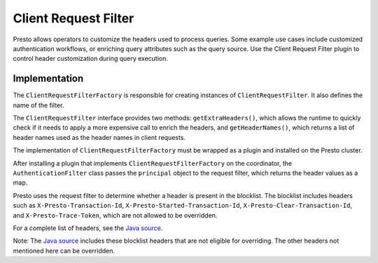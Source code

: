 =====================
Client Request Filter
=====================

Presto allows operators to customize the headers used to process queries. Some example use cases include customized authentication workflows, or enriching query attributes such as the query source. Use the Client Request Filter plugin to control header customization during query execution.

Implementation
--------------

The ``ClientRequestFilterFactory`` is responsible for creating instances of ``ClientRequestFilter``. It also defines 
the name of the filter.

The ``ClientRequestFilter`` interface provides two methods: ``getExtraHeaders()``, which allows the runtime to quickly check if it needs to apply a more expensive call to enrich the headers, and ``getHeaderNames()``, which returns a list of header names used as the header names in client requests.

The implementation of ``ClientRequestFilterFactory`` must be wrapped as a plugin and installed on the Presto cluster.

After installing a plugin that implements ``ClientRequestFilterFactory`` on the coordinator, the ``AuthenticationFilter`` class passes the ``principal`` object to the request filter, which returns the header values as a map.

Presto uses the request filter to determine whether a header is present in the blocklist. The blocklist includes headers such as ``X-Presto-Transaction-Id``, ``X-Presto-Started-Transaction-Id``, ``X-Presto-Clear-Transaction-Id``, and ``X-Presto-Trace-Token``, which are not allowed to be overridden. 

For a complete list of headers, see the `Java source`_.

Note: The `Java source`_ includes these blocklist headers that are not eligible for overriding. The other headers not mentioned here can be overridden.

.. _Java source: https://github.com/prestodb/presto/blob/master/presto-client/src/main/java/com/facebook/presto/client/PrestoHeaders.java
